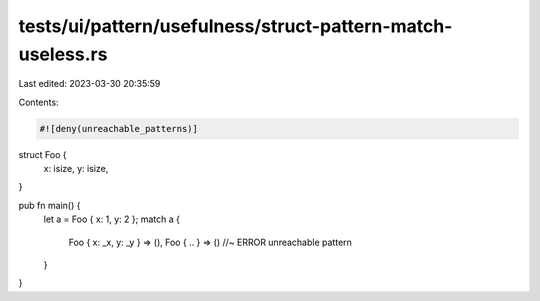 tests/ui/pattern/usefulness/struct-pattern-match-useless.rs
===========================================================

Last edited: 2023-03-30 20:35:59

Contents:

.. code-block:: rs

    #![deny(unreachable_patterns)]

struct Foo {
    x: isize,
    y: isize,
}

pub fn main() {
    let a = Foo { x: 1, y: 2 };
    match a {
        Foo { x: _x, y: _y } => (),
        Foo { .. } => () //~ ERROR unreachable pattern
    }

}


